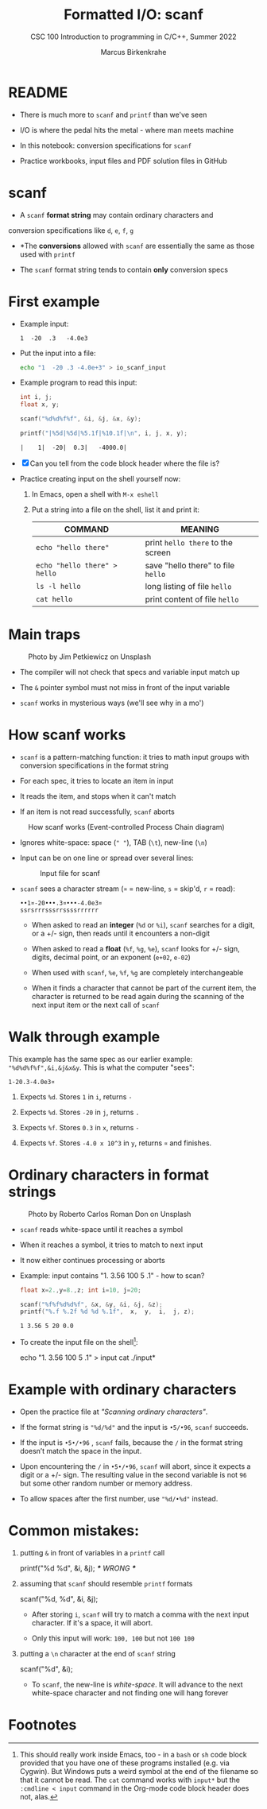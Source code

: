 #+TITLE:Formatted I/O: scanf
#+AUTHOR:Marcus Birkenkrahe
#+Source: KN King C Programming
#+SUBTITLE:CSC 100 Introduction to programming in C/C++, Summer 2022
#+STARTUP: overview hideblocks indent entitiespretty
#+OPTIONS: toc:1 num:1 ^:nil
#+PROPERTY: header-args:C :main yes :includes <stdio.h>  :exports both
* README

- There is much more to ~scanf~ and ~printf~ than we've seen

- I/O is where the pedal hits the metal - where man meets machine

- In this notebook: conversion specifications for ~scanf~

- Practice workbooks, input files and PDF solution files in GitHub

* scanf

- A ~scanf~ *format string* may contain ordinary characters and
conversion specifications like ~d~, ~e~, ~f~, ~g~

- *The *conversions* allowed with ~scanf~ are essentially the same as
  those used with ~printf~

- The ~scanf~ format string tends to contain *only* conversion specs

* First example

- Example input:
  #+begin_example
  1  -20  .3   -4.0e3
  #+end_example

- Put the input into a file:
  #+name: pgm:io_scanf_input
  #+begin_src bash
    echo "1  -20 .3 -4.0e+3" > io_scanf_input 
  #+end_src

- Example program to read this input:
  #+name: pgm:tscanf
  #+begin_src C :cmdline < ../data/io_scanf_input :results output :tangle io.c
    int i, j;
    float x, y;

    scanf("%d%d%f%f", &i, &j, &x, &y);

    printf("|%5d|%5d|%5.1f|%10.1f|\n", i, j, x, y);
  #+end_src

  #+RESULTS: pgm:tscanf
  : |    1|  -20|  0.3|   -4000.0|

- [X] Can you tell from the code block header where the file is?

- Practice creating input on the shell yourself now:
  1) In Emacs, open a shell with ~M-x eshell~
  2) Put a string into a file on the shell, list it and print it:
     #+name: tab:shell
     | COMMAND                           | MEANING                          |
     |-----------------------------------+----------------------------------|
     | ~echo "hello there"~                | print ~hello there~ to the screen  |
     | ~echo "hello there" > hello~        | save "hello there" to file ~hello~ |
     | ~ls -l hello~                       | long listing of file ~hello~       |
     | ~cat hello~                         | print content of file ~hello~      |
     #+end_example

* Main traps
#+attr_latex: :width 400px
#+caption: Photo by Jim Petkiewicz on Unsplash
[[../img/7_traps.jpg]]

- The compiler will not check that specs and variable input match up

- The ~&~ pointer symbol must not miss in front of the input variable

- ~scanf~ works in mysterious ways (we'll see why in a mo')
* How scanf works

- ~scanf~ is a pattern-matching function: it tries to math input groups
  with conversion specifications in the format string

- For each spec, it tries to locate an item in input

- It reads the item, and stops when it can't match

- If an item is not read successfully, ~scanf~ aborts

#+caption: How scanf works (Event-controlled Process Chain diagram)
#+attr_latex: :width 400px
[[../img/7_scanf.png]]

- Ignores white-space: space (~" "~), TAB (~\t~), new-line (~\n~)

- Input can be on one line or spread over several lines:
  #+attr_latex: :width 300px
  #+caption: Input file for scanf
  [[../img/7_input.png]]

- ~scanf~ sees a character stream (~¤~ = new-line, ~s~ = skip'd, ~r~ = read):

  #+begin_example
  ••1¤-20•••.3¤•••-4.0e3¤
  ssrsrrrsssrrssssrrrrrr
  #+end_example

  - When asked to read an *integer* (~%d~ or ~%i~), ~scanf~ searches for a
    digit, or a +/- sign, then reads until it encounters a non-digit

  - When asked to read a *float* (~%f~, ~%g~, ~%e~), ~scanf~ looks for +/- sign,
    digits, decimal point, or an exponent (~e+02~, ~e-02~)

  - When used with ~scanf~, ~%e~, ~%f~, ~%g~ are completely interchangeable

  - When it finds a character that cannot be part of the current item,
    the character is returned to be read again during the scanning of
    the next input item or the next call of ~scanf~

* Walk through example

This example has the same spec as our earlier example:
~"%d%d%f%f",&i,&j&x&y~. This is what the computer "sees":
#+begin_example
  1-20.3-4.0e3¤
#+end_example

1) Expects ~%d~. Stores ~1~ in ~i~, returns ~-~

2) Expects ~%d~. Stores ~-20~ in ~j~, returns ~.~

3) Expects ~%f~. Stores ~0.3~ in ~x~, returns ~-~

4) Expects ~%f~. Stores ~-4.0 x 10^3~ in ~y~, returns ~¤~ and finishes.

* Ordinary characters in format strings
#+attr_latex: :width 400px
#+caption: Photo by Roberto Carlos Roman Don on Unsplash
[[../img/7_characters.jpg]]

- ~scanf~ reads white-space until it reaches a symbol

- When it reaches a symbol, it tries to match to next input

- It now either continues processing or aborts

- Example: input contains "1. 3.56 100 5 .1" - how to scan?
  #+begin_src C :cmdline < ../data/input
    float x=2.,y=8.,z; int i=10, j=20;

    scanf("%f%f%d%d%f", &x, &y, &i, &j, &z);
    printf("%.f %.2f %d %d %.1f",  x,  y,  i,  j, z);
  #+end_src

  #+RESULTS:
  : 1 3.56 5 20 0.0

- To create the input file on the shell[fn:1]:
  #+begin_example bash
    echo "1. 3.56 100 5 .1" > input
    cat ./input*
  #+end_example
  
* Example with ordinary characters

- Open the practice file at /"Scanning ordinary characters"/.

- If the format string is ~"%d/%d"~ and the input is ~•5/•96~, ~scanf~
  succeeds.

- If the input is ~•5•/•96~ , ~scanf~ fails, because the ~/~ in the format
  string doesn’t match the space in the input.

- Upon encountering the ~/~ in ~•5•/•96~, ~scanf~ will abort, since it
  expects a digit or a +/- sign. The resulting value in the second
  variable is not ~96~ but some other random number or memory address.

- To allow spaces after the first number, use ~"%d/•%d"~ instead.

* Common mistakes:

1. putting ~&~ in front of variables in a ~printf~ call
   #+begin_example C
    printf("%d %d\n", &i, &j);  /*** WRONG ***/
   #+end_example

2. assuming that ~scanf~ should resemble ~printf~ formats
   #+begin_example C
    scanf("%d, %d", &i, &j);
   #+end_example

   - After storing ~i~, ~scanf~ will try to match a comma with the
     next input character. If it's a space, it will abort.

   - Only this input will work: ~100, 100~ but not ~100 100~

3. putting a ~\n~ character at the end of ~scanf~ string
   #+begin_example C
    scanf("%d\n", &i);
   #+end_example

   - To ~scanf~, the new-line is /white-space/. It will advance to the
     next white-space character and not finding one will hang forever

* Footnotes

[fn:1]This should really work inside Emacs, too - in a ~bash~ or ~sh~ code
block provided that you have one of these programs installed (e.g. via
Cygwin). But Windows puts a weird symbol at the end of the filename so
that it cannot be read. The ~cat~ command works with ~input*~ but the
~:cmdline < input~ command in the Org-mode code block header does not,
alas.
